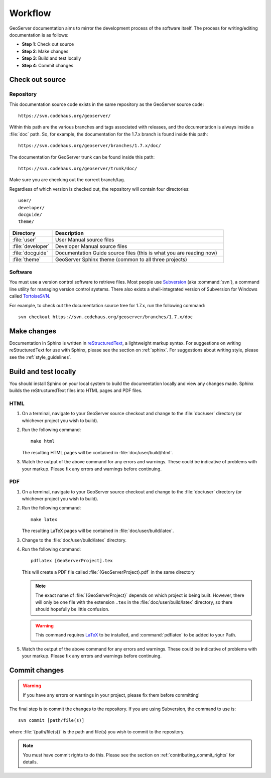 .. _workflow:

Workflow
========

GeoServer documentation aims to mirror the development process of the software itself.  The process for writing/editing documentation is as follows:

* **Step 1**: Check out source
* **Step 2**: Make changes
* **Step 3**: Build and test locally
* **Step 4**: Commit changes
   
Check out source
----------------

Repository
``````````

This documentation source code exists in the same repository as the GeoServer source code::

   https://svn.codehaus.org/geoserver/

Within this path are the various branches and tags associated with releases, and the documentation is always inside a :file:`doc` path.  So, for example, the documentation for the 1.7.x branch is found inside this path::

   https://svn.codehaus.org/geoserver/branches/1.7.x/doc/
   
The documentation for GeoServer trunk can be found inside this path::

   https://svn.codehaus.org/geoserver/trunk/doc/

Make sure you are checking out the correct branch/tag.

Regardless of which version is checked out, the repository will contain four directories::

   user/
   developer/
   docguide/
   theme/

.. list-table::
   :widths: 20 80

   * - **Directory**
     - **Description**
   * - :file:`user`
     - User Manual source files
   * - :file:`developer`
     - Developer Manual source files
   * - :file:`docguide`
     - Documentation Guide source files (this is what you are reading now)
   * - :file:`theme`
     - GeoServer Sphinx theme (common to all three projects)

Software
````````

You must use a version control software to retrieve files.  Most people use `Subversion <http://subversion.tigris.org/>`_ (aka :command:`svn`), a command line utility for managing version control systems.  There also exists a shell-integrated version of Subversion for Windows called `TortoiseSVN <http://tortoisesvn.tigris.org/>`_.

For example, to check out the documentation source tree for 1.7.x, run the following command::

   svn checkout https://svn.codehaus.org/geoserver/branches/1.7.x/doc


Make changes
------------

Documentation in Sphinx is written in `reStructuredText <http://docutils.sourceforge.net/rst.htm>`_, a lightweight markup syntax.  For suggestions on writing reStructuredText for use with Sphinx, please see the section on :ref:`sphinx`.  For suggestions about writing style, please see the :ref:`style_guidelines`.


Build and test locally
----------------------

You should install Sphinx on your local system to build the documentation locally and view any changes made.  Sphinx builds the reStructuredText files into HTML pages and PDF files.

HTML
````

#. On a terminal, navigate to your GeoServer source checkout and change to the :file:`doc/user` directory (or whichever project you wish to build).

#. Run the following command::

      make html

   The resulting HTML pages will be contained in :file:`doc/user/build/html`.

#. Watch the output of the above command for any errors and warnings.  These could be indicative of problems with your markup.  Please fix any errors and warnings before continuing.

PDF
```

#. On a terminal, navigate to your GeoServer source checkout and change to the :file:`doc/user` directory (or whichever project you wish to build).

#. Run the following command::

      make latex

   The resulting LaTeX pages will be contained in :file:`doc/user/build/latex`.

#. Change to the :file:`doc/user/build/latex` directory.

#. Run the following command::

      pdflatex [GeoServerProject].tex

   This will create a PDF file called :file:`{GeoServerProject}.pdf` in the same directory

   .. note:: The exact name of :file:`{GeoServerProject}` depends on which project is being built.  However, there will only be one file with the extension ``.tex`` in the :file:`doc/user/build/latex` directory, so there should hopefully be little confusion.

   .. warning:: This command requires `LaTeX <http://www.latex-project.org/>`_ to be installed, and :command:`pdflatex` to be added to your Path.

#. Watch the output of the above command for any errors and warnings.  These could be indicative of problems with your markup.  Please fix any errors and warnings before continuing.


Commit changes
--------------

.. warning:: If you have any errors or warnings in your project, please fix them before committing!

The final step is to commit the changes to the repository.  If you are using Subversion, the command to use is::

   svn commit [path/file(s)]
   
where :file:`{path/file(s)}` is the path and file(s) you wish to commit to the repository.

.. note:: You must have commit rights to do this.  Please see the section on :ref:`contributing_commit_rights` for details.

